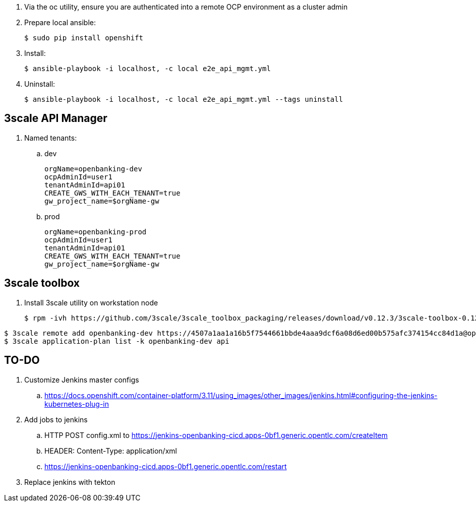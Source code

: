 . Via the oc utility, ensure you are authenticated into a remote OCP environment as a cluster admin

. Prepare local ansible:
+
-----
$ sudo pip install openshift
-----

. Install:
+
-----
$ ansible-playbook -i localhost, -c local e2e_api_mgmt.yml
-----

. Uninstall:
+
-----
$ ansible-playbook -i localhost, -c local e2e_api_mgmt.yml --tags uninstall 
-----

== 3scale API Manager

. Named tenants:

.. dev
+
----
orgName=openbanking-dev
ocpAdminId=user1
tenantAdminId=api01
CREATE_GWS_WITH_EACH_TENANT=true
gw_project_name=$orgName-gw
----

.. prod
+
-----
orgName=openbanking-prod
ocpAdminId=user1
tenantAdminId=api01
CREATE_GWS_WITH_EACH_TENANT=true
gw_project_name=$orgName-gw
-----

== 3scale toolbox

. Install 3scale utility on workstation node
+
-----
$ rpm -ivh https://github.com/3scale/3scale_toolbox_packaging/releases/download/v0.12.3/3scale-toolbox-0.12.3-1.el7.x86_64.rpm
-----

-----

$ 3scale remote add openbanking-dev https://4507a1aa1a16b5f7544661bbde4aaa9dcf6a08d6ed00b575afc374154cc84d1a@openbanking-dev-admin.apps-0bf1.generic.opentlc.com
$ 3scale application-plan list -k openbanking-dev api

-----

== TO-DO
. Customize Jenkins master configs 
.. https://docs.openshift.com/container-platform/3.11/using_images/other_images/jenkins.html#configuring-the-jenkins-kubernetes-plug-in

. Add jobs to jenkins
.. HTTP POST config.xml to https://jenkins-openbanking-cicd.apps-0bf1.generic.opentlc.com/createItem
.. HEADER:  Content-Type: application/xml
.. https://jenkins-openbanking-cicd.apps-0bf1.generic.opentlc.com/restart
       
. Replace jenkins with tekton
